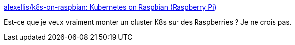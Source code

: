 :jbake-type: post
:jbake-status: published
:jbake-title: alexellis/k8s-on-raspbian: Kubernetes on Raspbian (Raspberry Pi)
:jbake-tags: raspberrypi,kubernetes,documentation,tutorial,_mois_janv.,_année_2019
:jbake-date: 2019-01-02
:jbake-depth: ../
:jbake-uri: shaarli/1546416450000.adoc
:jbake-source: https://nicolas-delsaux.hd.free.fr/Shaarli?searchterm=https%3A%2F%2Fgithub.com%2Falexellis%2Fk8s-on-raspbian&searchtags=raspberrypi+kubernetes+documentation+tutorial+_mois_janv.+_ann%C3%A9e_2019
:jbake-style: shaarli

https://github.com/alexellis/k8s-on-raspbian[alexellis/k8s-on-raspbian: Kubernetes on Raspbian (Raspberry Pi)]

Est-ce que je veux vraiment monter un cluster K8s sur des Raspberries ? Je ne crois pas.
